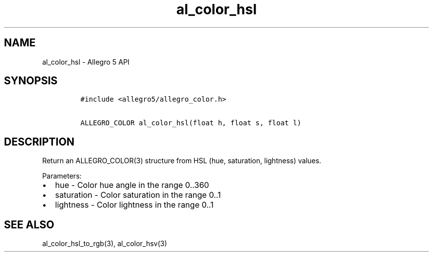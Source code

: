 .\" Automatically generated by Pandoc 3.1.3
.\"
.\" Define V font for inline verbatim, using C font in formats
.\" that render this, and otherwise B font.
.ie "\f[CB]x\f[]"x" \{\
. ftr V B
. ftr VI BI
. ftr VB B
. ftr VBI BI
.\}
.el \{\
. ftr V CR
. ftr VI CI
. ftr VB CB
. ftr VBI CBI
.\}
.TH "al_color_hsl" "3" "" "Allegro reference manual" ""
.hy
.SH NAME
.PP
al_color_hsl - Allegro 5 API
.SH SYNOPSIS
.IP
.nf
\f[C]
#include <allegro5/allegro_color.h>

ALLEGRO_COLOR al_color_hsl(float h, float s, float l)
\f[R]
.fi
.SH DESCRIPTION
.PP
Return an ALLEGRO_COLOR(3) structure from HSL (hue, saturation,
lightness) values.
.PP
Parameters:
.IP \[bu] 2
hue - Color hue angle in the range 0..360
.IP \[bu] 2
saturation - Color saturation in the range 0..1
.IP \[bu] 2
lightness - Color lightness in the range 0..1
.SH SEE ALSO
.PP
al_color_hsl_to_rgb(3), al_color_hsv(3)

